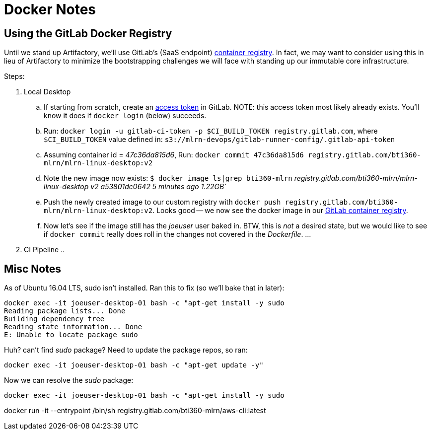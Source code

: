 :imagesdir: assets/images
:toc: preamble
:toclevels: 6
// no equivalent gitlab properties.
ifdef::env-github[]
:tip-caption: :bulb:
:note-caption: :information_source:
:important-caption: :heavy_exclamation_mark:
:caution-caption: :fire:
:warning-caption: :warning:
endif::[]

Docker Notes
============

== Using the GitLab Docker Registry

Until we stand up Artifactory, we'll use GitLab's (SaaS endpoint) link:https://gitlab.com/help/user/project/container_registry[container registry].  In fact, we may want to consider using this in lieu of Artifactory to minimize the bootstrapping challenges we will face with standing up our immutable core infrastructure.

.Steps:
. Local Desktop
.. If starting from scratch, create an link:https://gitlab.com/help/user/profile/account/two_factor_authentication#personal-access-tokens[access token] in GitLab.  NOTE: this access token most likely already exists.  You'll know it does if `docker login` (below) succeeds.
.. Run: `docker login -u gitlab-ci-token -p $CI_BUILD_TOKEN registry.gitlab.com`, where `$CI_BUILD_TOKEN` value defined in: `s3://mlrn-devops/gitlab-runner-config/.gitlab-api-token`
.. Assuming container id = _47c36da815d6_, Run: `docker commit 47c36da815d6 registry.gitlab.com/bti360-mlrn/mlrn-linux-desktop:v2`
.. Note the new image now exists: `$ docker image ls|grep bti360-mlrn`
_registry.gitlab.com/bti360-mlrn/mlrn-linux-desktop   v2                  a53801dc0642        5 minutes ago       1.22GB`_
.. Push the newly created image to our custom registry with `docker push registry.gitlab.com/bti360-mlrn/mlrn-linux-desktop:v2`.  Looks good -- we now see the docker image in our link:https://gitlab.com/bti360-mlrn/mlrn-linux-desktop/container_registry[GitLab container registry].
.. Now let's see if the image still has the _joeuser_ user baked in.  BTW, this is _not_ a desired state, but we would like to see if `docker commit` really does roll in the changes not covered in the _Dockerfile_.
... 
. CI Pipeline
..




== Misc Notes
As of Ubuntu 16.04 LTS, sudo isn't installed.  Ran this to fix (so we'll bake that in later):

----
docker exec -it joeuser-desktop-01 bash -c "apt-get install -y sudo
Reading package lists... Done
Building dependency tree       
Reading state information... Done
E: Unable to locate package sudo
----

Huh?  can't find _sudo_ package?  Need to update the package repos, so ran:

`docker exec -it joeuser-desktop-01 bash -c "apt-get update -y"`

Now we can resolve the _sudo_ package:

`docker exec -it joeuser-desktop-01 bash -c "apt-get install -y sudo`










docker run -it --entrypoint /bin/sh registry.gitlab.com/bti360-mlrn/aws-cli:latest
